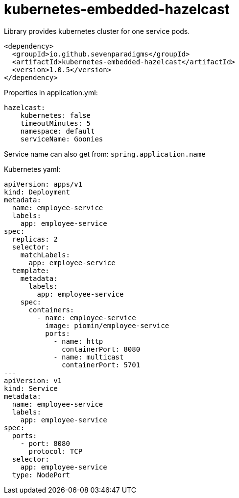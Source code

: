 = kubernetes-embedded-hazelcast

Library provides kubernetes cluster for one service pods.

[source,xml]
----
<dependency>
  <groupId>io.github.sevenparadigms</groupId>
  <artifactId>kubernetes-embedded-hazelcast</artifactId>
  <version>1.0.5</version>
</dependency>
----

Properties in application.yml:
[source,yaml]
----
hazelcast:
    kubernetes: false
    timeoutMinutes: 5
    namespace: default
    serviceName: Goonies
----

Service name can also get from: `spring.application.name`

Kubernetes yaml:
[source,yaml]
----
apiVersion: apps/v1
kind: Deployment
metadata:
  name: employee-service
  labels:
    app: employee-service
spec:
  replicas: 2
  selector:
    matchLabels:
      app: employee-service
  template:
    metadata:
      labels:
        app: employee-service
    spec:
      containers:
        - name: employee-service
          image: piomin/employee-service
          ports:
            - name: http
              containerPort: 8080
            - name: multicast
              containerPort: 5701
---
apiVersion: v1
kind: Service
metadata:
  name: employee-service
  labels:
    app: employee-service
spec:
  ports:
    - port: 8080
      protocol: TCP
  selector:
    app: employee-service
  type: NodePort
----